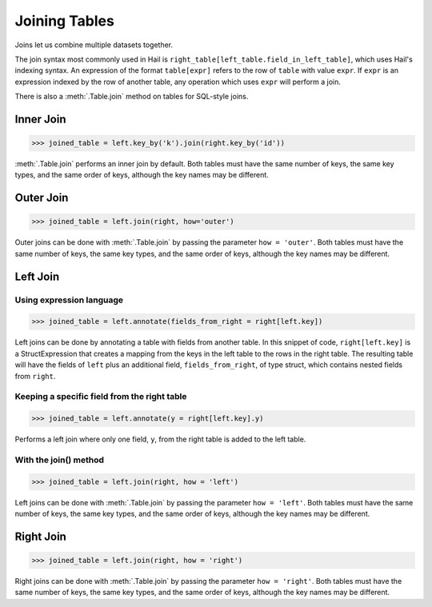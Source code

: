 Joining Tables
==============

Joins let us combine multiple datasets together.

The join syntax most commonly used in Hail is
``right_table[left_table.field_in_left_table]``, which uses Hail's indexing
syntax. An expression of the format ``table[expr]`` refers to the row of
``table`` with value ``expr``. If ``expr`` is an expression indexed by the
row of another table, any operation which uses ``expr`` will perform a join.

There is also a :meth:`.Table.join` method on tables for SQL-style joins.

Inner Join
----------

>>> joined_table = left.key_by('k').join(right.key_by('id'))

:meth:`.Table.join` performs an inner join by default. Both tables must have the
same number of keys, the same key types, and the same order of keys, although
the key names may be different.


Outer Join
----------

>>> joined_table = left.join(right, how='outer')

Outer joins can be done with :meth:`.Table.join` by passing the parameter
``how = 'outer'``. Both tables must have the same number of keys, the same key
types, and the same order of keys, although the key names may be different.


Left Join
---------

Using expression language
~~~~~~~~~~~~~~~~~~~~~~~~~

>>> joined_table = left.annotate(fields_from_right = right[left.key])

Left joins can be done by annotating a table with fields from another table.
In this snippet of code, ``right[left.key]`` is a StructExpression that
creates a mapping from the keys in the left table to the rows in the right
table. The resulting table will have the fields of ``left`` plus an additional
field, ``fields_from_right``, of type struct, which contains nested fields
from ``right``.

Keeping a specific field from the right table
~~~~~~~~~~~~~~~~~~~~~~~~~~~~~~~~~~~~~~~~~~~~~

>>> joined_table = left.annotate(y = right[left.key].y)

Performs a left join where only one field, ``y``, from the right table is added
to the left table.

With the join() method
~~~~~~~~~~~~~~~~~~~~~~

>>> joined_table = left.join(right, how = 'left')

Left joins can be done with :meth:`.Table.join` by passing the parameter
``how = 'left'``. Both tables must have the same number of keys, the same key
types, and the same order of keys, although the key names may be different.

Right Join
----------

>>> joined_table = left.join(right, how = 'right')

Right joins can be done with :meth:`.Table.join` by passing the parameter
``how = 'right'``. Both tables must have the same number of keys, the same
key types, and the same order of keys, although the key names may be different.



